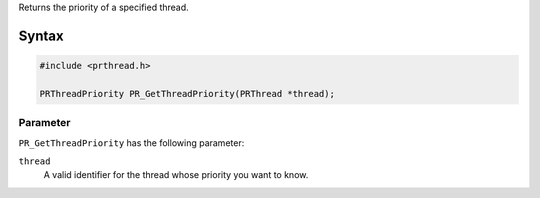Returns the priority of a specified thread.

.. _Syntax:

Syntax
------

.. code:: eval

   #include <prthread.h>

   PRThreadPriority PR_GetThreadPriority(PRThread *thread);

.. _Parameter:

Parameter
~~~~~~~~~

``PR_GetThreadPriority`` has the following parameter:

``thread``
   A valid identifier for the thread whose priority you want to know.
